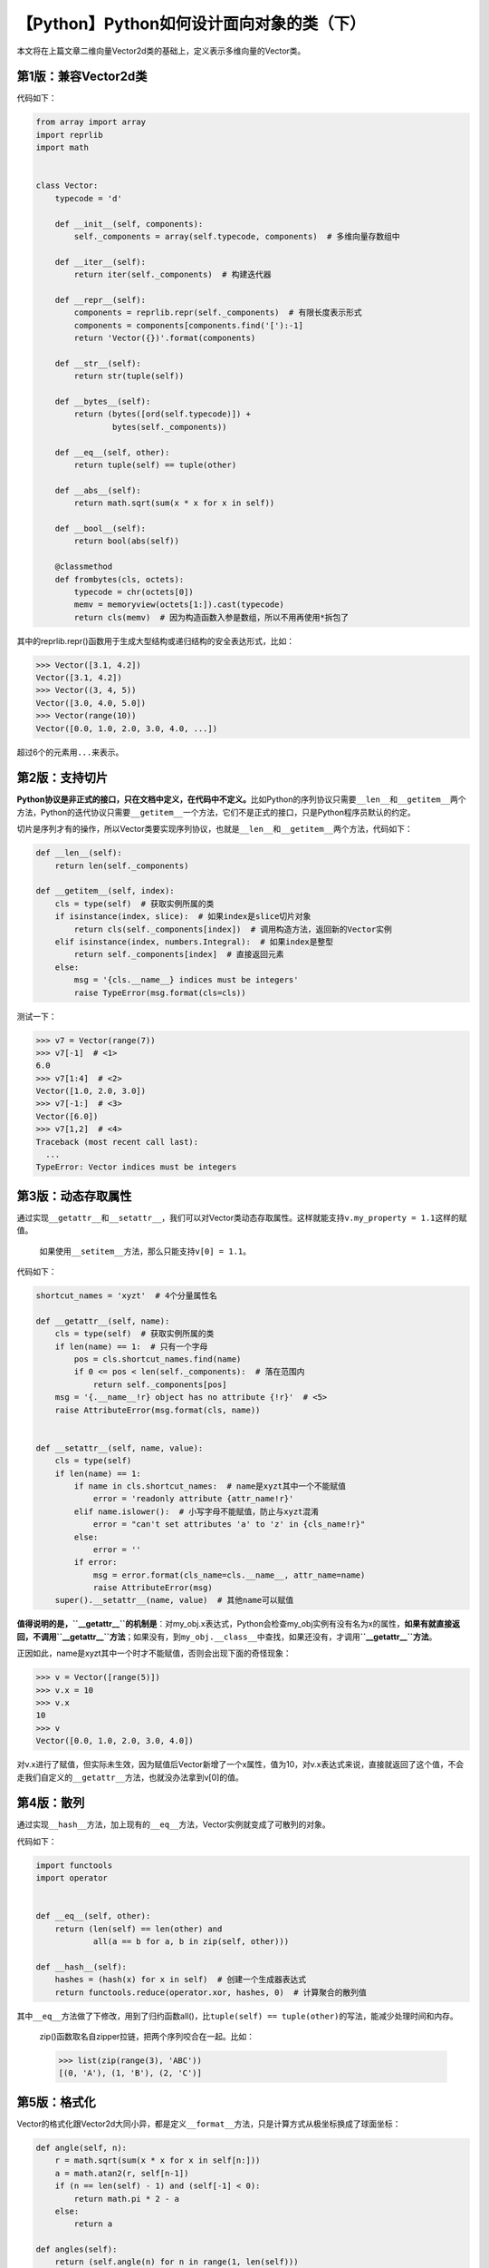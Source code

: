 【Python】Python如何设计面向对象的类（下）
==========================================

|image1|

本文将在上篇文章二维向量Vector2d类的基础上，定义表示多维向量的Vector类。

第1版：兼容Vector2d类
---------------------

代码如下：

.. code:: python

   from array import array
   import reprlib
   import math


   class Vector:
       typecode = 'd'

       def __init__(self, components):
           self._components = array(self.typecode, components)  # 多维向量存数组中

       def __iter__(self):
           return iter(self._components)  # 构建迭代器

       def __repr__(self):
           components = reprlib.repr(self._components)  # 有限长度表示形式
           components = components[components.find('['):-1]
           return 'Vector({})'.format(components)

       def __str__(self):
           return str(tuple(self))

       def __bytes__(self):
           return (bytes([ord(self.typecode)]) +
                   bytes(self._components))

       def __eq__(self, other):
           return tuple(self) == tuple(other)

       def __abs__(self):
           return math.sqrt(sum(x * x for x in self))

       def __bool__(self):
           return bool(abs(self))

       @classmethod
       def frombytes(cls, octets):
           typecode = chr(octets[0])
           memv = memoryview(octets[1:]).cast(typecode)
           return cls(memv)  # 因为构造函数入参是数组，所以不用再使用*拆包了

其中的reprlib.repr()函数用于生成大型结构或递归结构的安全表达形式，比如：

.. code:: python

   >>> Vector([3.1, 4.2])
   Vector([3.1, 4.2])
   >>> Vector((3, 4, 5))
   Vector([3.0, 4.0, 5.0])
   >>> Vector(range(10))
   Vector([0.0, 1.0, 2.0, 3.0, 4.0, ...])

超过6个的元素用\ ``...``\ 来表示。

第2版：支持切片
---------------

**Python协议是非正式的接口，只在文档中定义，在代码中不定义。**\ 比如Python的序列协议只需要\ ``__len__``\ 和\ ``__getitem__``\ 两个方法，Python的迭代协议只需要\ ``__getitem__``\ 一个方法，它们不是正式的接口，只是Python程序员默认的约定。

切片是序列才有的操作，所以Vector类要实现序列协议，也就是\ ``__len__``\ 和\ ``__getitem__``\ 两个方法，代码如下：

.. code:: python

   def __len__(self):
       return len(self._components)

   def __getitem__(self, index):
       cls = type(self)  # 获取实例所属的类
       if isinstance(index, slice):  # 如果index是slice切片对象
           return cls(self._components[index])  # 调用构造方法，返回新的Vector实例
       elif isinstance(index, numbers.Integral):  # 如果index是整型
           return self._components[index]  # 直接返回元素
       else:
           msg = '{cls.__name__} indices must be integers'
           raise TypeError(msg.format(cls=cls))

测试一下：

.. code:: python

   >>> v7 = Vector(range(7))
   >>> v7[-1]  # <1>
   6.0
   >>> v7[1:4]  # <2>
   Vector([1.0, 2.0, 3.0])
   >>> v7[-1:]  # <3>
   Vector([6.0])
   >>> v7[1,2]  # <4>
   Traceback (most recent call last):
     ...
   TypeError: Vector indices must be integers

第3版：动态存取属性
-------------------

通过实现\ ``__getattr__``\ 和\ ``__setattr__``\ ，我们可以对Vector类动态存取属性。这样就能支持\ ``v.my_property = 1.1``\ 这样的赋值。

   如果使用\ ``__setitem__``\ 方法，那么只能支持\ ``v[0] = 1.1``\ 。

代码如下：

.. code:: python

   shortcut_names = 'xyzt'  # 4个分量属性名

   def __getattr__(self, name):
       cls = type(self)  # 获取实例所属的类
       if len(name) == 1:  # 只有一个字母
           pos = cls.shortcut_names.find(name)
           if 0 <= pos < len(self._components):  # 落在范围内
               return self._components[pos]
       msg = '{.__name__!r} object has no attribute {!r}'  # <5>
       raise AttributeError(msg.format(cls, name))


   def __setattr__(self, name, value):
       cls = type(self)
       if len(name) == 1:  
           if name in cls.shortcut_names:  # name是xyzt其中一个不能赋值
               error = 'readonly attribute {attr_name!r}'
           elif name.islower():  # 小写字母不能赋值，防止与xyzt混淆
               error = "can't set attributes 'a' to 'z' in {cls_name!r}"
           else:
               error = ''
           if error:
               msg = error.format(cls_name=cls.__name__, attr_name=name)
               raise AttributeError(msg)
       super().__setattr__(name, value)  # 其他name可以赋值

**值得说明的是，\ ``__getattr__``\ 的机制是**\ ：对my_obj.x表达式，Python会检查my_obj实例有没有名为x的属性，\ **如果有就直接返回，不调用\ ``__getattr__``\ 方法**\ ；如果没有，到\ ``my_obj.__class__``\ 中查找，如果还没有，才调用\ **``__getattr__``\ 方法**\ 。

正因如此，name是xyzt其中一个时才不能赋值，否则会出现下面的奇怪现象：

.. code:: python

   >>> v = Vector([range(5)])
   >>> v.x = 10
   >>> v.x
   10
   >>> v
   Vector([0.0, 1.0, 2.0, 3.0, 4.0])

对v.x进行了赋值，但实际未生效，因为赋值后Vector新增了一个x属性，值为10，对v.x表达式来说，直接就返回了这个值，不会走我们自定义的\ ``__getattr__``\ 方法，也就没办法拿到v[0]的值。

第4版：散列
-----------

通过实现\ ``__hash__``\ 方法，加上现有的\ ``__eq__``\ 方法，Vector实例就变成了可散列的对象。

代码如下：

.. code:: python

   import functools
   import operator


   def __eq__(self, other):
       return (len(self) == len(other) and
               all(a == b for a, b in zip(self, other)))

   def __hash__(self):
       hashes = (hash(x) for x in self)  # 创建一个生成器表达式
       return functools.reduce(operator.xor, hashes, 0)  # 计算聚合的散列值

其中\ ``__eq__``\ 方法做了下修改，用到了归约函数all()，比\ ``tuple(self) == tuple(other)``\ 的写法，能减少处理时间和内存。

   zip()函数取名自zipper拉链，把两个序列咬合在一起。比如：

   .. code:: python

      >>> list(zip(range(3), 'ABC'))
      [(0, 'A'), (1, 'B'), (2, 'C')]

第5版：格式化
-------------

Vector的格式化跟Vector2d大同小异，都是定义\ ``__format__``\ 方法，只是计算方式从极坐标换成了球面坐标：

.. code:: python

   def angle(self, n):
       r = math.sqrt(sum(x * x for x in self[n:]))
       a = math.atan2(r, self[n-1])
       if (n == len(self) - 1) and (self[-1] < 0):
           return math.pi * 2 - a
       else:
           return a

   def angles(self):
       return (self.angle(n) for n in range(1, len(self)))

   def __format__(self, fmt_spec=''):
       if fmt_spec.endswith('h'):  # hyperspherical coordinates
           fmt_spec = fmt_spec[:-1]
           coords = itertools.chain([abs(self)],
                                    self.angles())
           outer_fmt = '<{}>'
       else:
           coords = self
           outer_fmt = '({})'
       components = (format(c, fmt_spec) for c in coords)
       return outer_fmt.format(', '.join(components))

极坐标和球面坐标是啥？我也不知道，略过就好。

小结
----

经过上下两篇文章的介绍，我们知道了Python风格的类是什么样子的，跟常规的面向对象设计不同的是，Python的类通过魔法方法实现了Python协议，使Python类在使用时能够享受到语法糖，\ **不用通过get和set的方式来编写代码**\ 。

   参考资料：

   《流畅的Python》第10章 序列的修改、散列和切片

.. |image1| image:: ../wanggang.png
